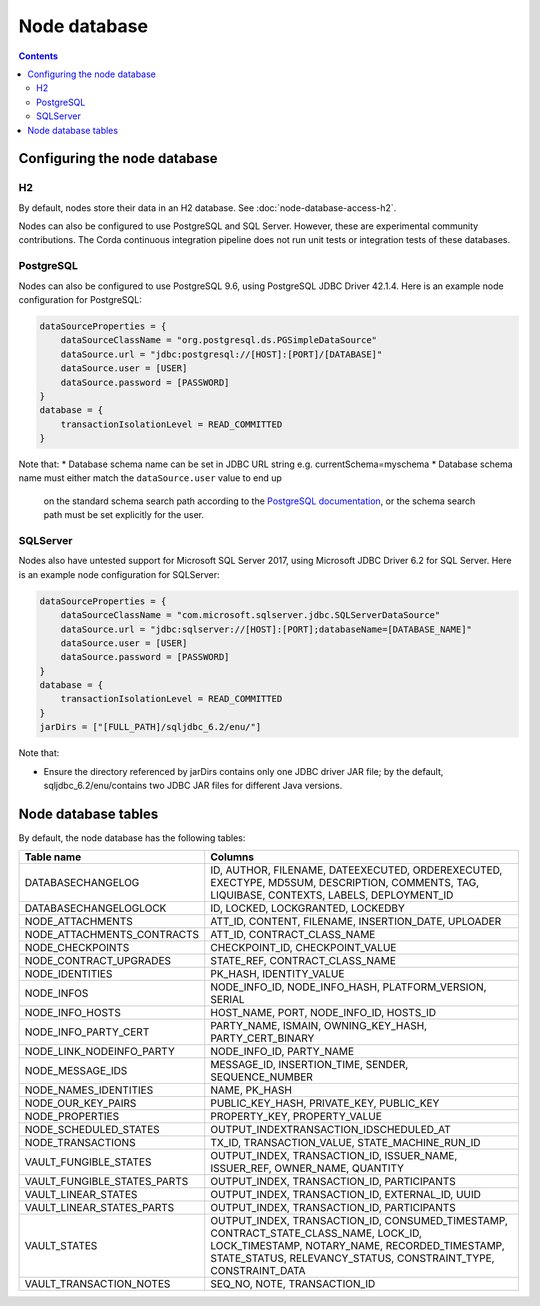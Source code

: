 Node database
=============

.. contents::

Configuring the node database
^^^^^^^^^^^^^^^^^^^^^^^^^^^^^

H2
--
By default, nodes store their data in an H2 database. See :doc:`node-database-access-h2`.

Nodes can also be configured to use PostgreSQL and SQL Server. However, these are experimental community contributions.
The Corda continuous integration pipeline does not run unit tests or integration tests of these databases.

PostgreSQL
----------
Nodes can also be configured to use PostgreSQL 9.6, using PostgreSQL JDBC Driver 42.1.4. Here is an example node
configuration for PostgreSQL:

.. sourcecode:: groovy

    dataSourceProperties = {
        dataSourceClassName = "org.postgresql.ds.PGSimpleDataSource"
        dataSource.url = "jdbc:postgresql://[HOST]:[PORT]/[DATABASE]"
        dataSource.user = [USER]
        dataSource.password = [PASSWORD]
    }
    database = {
        transactionIsolationLevel = READ_COMMITTED
    }

Note that:
* Database schema name can be set in JDBC URL string e.g. currentSchema=myschema
* Database schema name must either match the ``dataSource.user`` value to end up
  on the standard schema search path according to the
  `PostgreSQL documentation <https://www.postgresql.org/docs/9.3/static/ddl-schemas.html#DDL-SCHEMAS-PATH>`_, or
  the schema search path must be set explicitly for the user.

SQLServer
---------
Nodes also have untested support for Microsoft SQL Server 2017, using Microsoft JDBC Driver 6.2 for SQL Server. Here is
an example node configuration for SQLServer:

.. sourcecode:: groovy

    dataSourceProperties = {
        dataSourceClassName = "com.microsoft.sqlserver.jdbc.SQLServerDataSource"
        dataSource.url = "jdbc:sqlserver://[HOST]:[PORT];databaseName=[DATABASE_NAME]"
        dataSource.user = [USER]
        dataSource.password = [PASSWORD]
    }
    database = {
        transactionIsolationLevel = READ_COMMITTED
    }
    jarDirs = ["[FULL_PATH]/sqljdbc_6.2/enu/"]

Note that:

* Ensure the directory referenced by jarDirs contains only one JDBC driver JAR file; by the default,
  sqljdbc_6.2/enu/contains two JDBC JAR files for different Java versions.

Node database tables
^^^^^^^^^^^^^^^^^^^^

By default, the node database has the following tables:

+-----------------------------+----------------------------------------------------------------------------------------------------------------------------------------------------------------------------------------------------------+
| Table name                  | Columns                                                                                                                                                                                                  |
+=============================+==========================================================================================================================================================================================================+
| DATABASECHANGELOG           | ID, AUTHOR, FILENAME, DATEEXECUTED, ORDEREXECUTED, EXECTYPE, MD5SUM, DESCRIPTION, COMMENTS, TAG, LIQUIBASE, CONTEXTS, LABELS, DEPLOYMENT_ID                                                              |
+-----------------------------+----------------------------------------------------------------------------------------------------------------------------------------------------------------------------------------------------------+
| DATABASECHANGELOGLOCK       | ID, LOCKED, LOCKGRANTED, LOCKEDBY                                                                                                                                                                        |
+-----------------------------+----------------------------------------------------------------------------------------------------------------------------------------------------------------------------------------------------------+
| NODE_ATTACHMENTS            | ATT_ID, CONTENT, FILENAME, INSERTION_DATE, UPLOADER                                                                                                                                                      |
+-----------------------------+----------------------------------------------------------------------------------------------------------------------------------------------------------------------------------------------------------+
| NODE_ATTACHMENTS_CONTRACTS  | ATT_ID, CONTRACT_CLASS_NAME                                                                                                                                                                              |
+-----------------------------+----------------------------------------------------------------------------------------------------------------------------------------------------------------------------------------------------------+
| NODE_CHECKPOINTS            | CHECKPOINT_ID, CHECKPOINT_VALUE                                                                                                                                                                          |
+-----------------------------+----------------------------------------------------------------------------------------------------------------------------------------------------------------------------------------------------------+
| NODE_CONTRACT_UPGRADES      | STATE_REF, CONTRACT_CLASS_NAME                                                                                                                                                                           |
+-----------------------------+----------------------------------------------------------------------------------------------------------------------------------------------------------------------------------------------------------+
| NODE_IDENTITIES             | PK_HASH, IDENTITY_VALUE                                                                                                                                                                                  |
+-----------------------------+----------------------------------------------------------------------------------------------------------------------------------------------------------------------------------------------------------+
| NODE_INFOS                  | NODE_INFO_ID, NODE_INFO_HASH, PLATFORM_VERSION, SERIAL                                                                                                                                                   |
+-----------------------------+----------------------------------------------------------------------------------------------------------------------------------------------------------------------------------------------------------+
| NODE_INFO_HOSTS             | HOST_NAME, PORT, NODE_INFO_ID, HOSTS_ID                                                                                                                                                                  |
+-----------------------------+----------------------------------------------------------------------------------------------------------------------------------------------------------------------------------------------------------+
| NODE_INFO_PARTY_CERT        | PARTY_NAME, ISMAIN, OWNING_KEY_HASH, PARTY_CERT_BINARY                                                                                                                                                   |
+-----------------------------+----------------------------------------------------------------------------------------------------------------------------------------------------------------------------------------------------------+
| NODE_LINK_NODEINFO_PARTY    | NODE_INFO_ID, PARTY_NAME                                                                                                                                                                                 |
+-----------------------------+----------------------------------------------------------------------------------------------------------------------------------------------------------------------------------------------------------+
| NODE_MESSAGE_IDS            | MESSAGE_ID, INSERTION_TIME, SENDER, SEQUENCE_NUMBER                                                                                                                                                      |
+-----------------------------+----------------------------------------------------------------------------------------------------------------------------------------------------------------------------------------------------------+
| NODE_NAMES_IDENTITIES       | NAME, PK_HASH                                                                                                                                                                                            |
+-----------------------------+----------------------------------------------------------------------------------------------------------------------------------------------------------------------------------------------------------+
| NODE_OUR_KEY_PAIRS          | PUBLIC_KEY_HASH, PRIVATE_KEY, PUBLIC_KEY                                                                                                                                                                 |
+-----------------------------+----------------------------------------------------------------------------------------------------------------------------------------------------------------------------------------------------------+
| NODE_PROPERTIES             | PROPERTY_KEY, PROPERTY_VALUE                                                                                                                                                                             |
+-----------------------------+----------------------------------------------------------------------------------------------------------------------------------------------------------------------------------------------------------+
| NODE_SCHEDULED_STATES       | OUTPUT_INDEXTRANSACTION_IDSCHEDULED_AT                                                                                                                                                                   |
+-----------------------------+----------------------------------------------------------------------------------------------------------------------------------------------------------------------------------------------------------+
| NODE_TRANSACTIONS           | TX_ID, TRANSACTION_VALUE, STATE_MACHINE_RUN_ID                                                                                                                                                           |
+-----------------------------+----------------------------------------------------------------------------------------------------------------------------------------------------------------------------------------------------------+
| VAULT_FUNGIBLE_STATES       | OUTPUT_INDEX, TRANSACTION_ID, ISSUER_NAME, ISSUER_REF, OWNER_NAME, QUANTITY                                                                                                                              |
+-----------------------------+----------------------------------------------------------------------------------------------------------------------------------------------------------------------------------------------------------+
| VAULT_FUNGIBLE_STATES_PARTS | OUTPUT_INDEX, TRANSACTION_ID, PARTICIPANTS                                                                                                                                                               |
+-----------------------------+----------------------------------------------------------------------------------------------------------------------------------------------------------------------------------------------------------+
| VAULT_LINEAR_STATES         | OUTPUT_INDEX, TRANSACTION_ID, EXTERNAL_ID, UUID                                                                                                                                                          |
+-----------------------------+----------------------------------------------------------------------------------------------------------------------------------------------------------------------------------------------------------+
| VAULT_LINEAR_STATES_PARTS   | OUTPUT_INDEX, TRANSACTION_ID, PARTICIPANTS                                                                                                                                                               |
+-----------------------------+----------------------------------------------------------------------------------------------------------------------------------------------------------------------------------------------------------+
| VAULT_STATES                | OUTPUT_INDEX, TRANSACTION_ID, CONSUMED_TIMESTAMP, CONTRACT_STATE_CLASS_NAME, LOCK_ID, LOCK_TIMESTAMP, NOTARY_NAME, RECORDED_TIMESTAMP, STATE_STATUS, RELEVANCY_STATUS, CONSTRAINT_TYPE, CONSTRAINT_DATA  |
+-----------------------------+----------------------------------------------------------------------------------------------------------------------------------------------------------------------------------------------------------+
| VAULT_TRANSACTION_NOTES     | SEQ_NO, NOTE, TRANSACTION_ID                                                                                                                                                                             |
+-----------------------------+----------------------------------------------------------------------------------------------------------------------------------------------------------------------------------------------------------+
